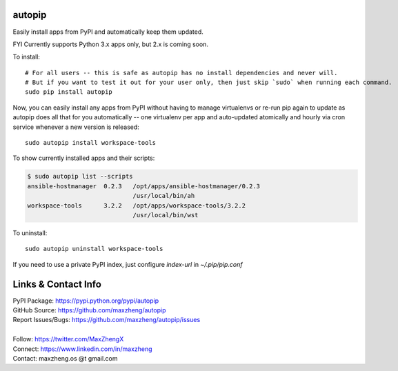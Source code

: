 autopip
===========

Easily install apps from PyPI and automatically keep them updated.

FYI Currently supports Python 3.x apps only, but 2.x is coming soon.

To install::

    # For all users -- this is safe as autopip has no install dependencies and never will.
    # But if you want to test it out for your user only, then just skip `sudo` when running each command.
    sudo pip install autopip

Now, you can easily install any apps from PyPI without having to manage virtualenvs or re-run pip again to update as
autopip does all that for you automatically -- one virtualenv per app and auto-updated atomically and hourly via cron
service whenever a new version is released::

    sudo autopip install workspace-tools

To show currently installed apps and their scripts:

.. code-block:: shell

    $ sudo autopip list --scripts
    ansible-hostmanager  0.2.3   /opt/apps/ansible-hostmanager/0.2.3
                                 /usr/local/bin/ah
    workspace-tools      3.2.2   /opt/apps/workspace-tools/3.2.2
                                 /usr/local/bin/wst

To uninstall::

    sudo autopip uninstall workspace-tools

If you need to use a private PyPI index, just configure `index-url` in `~/.pip/pip.conf`

Links & Contact Info
====================

| PyPI Package: https://pypi.python.org/pypi/autopip
| GitHub Source: https://github.com/maxzheng/autopip
| Report Issues/Bugs: https://github.com/maxzheng/autopip/issues
|
| Follow: https://twitter.com/MaxZhengX
| Connect: https://www.linkedin.com/in/maxzheng
| Contact: maxzheng.os @t gmail.com
